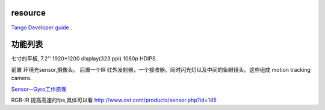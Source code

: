 resource 
========

`Tango Developer guide <https://developers.google.com/project-tango/hardware/tablet>`_ .


功能列表
========

七寸的平板, 7.2'' 1920*1200 display(323 ppi) 1080p HDIPS.

前置 环境光sensor,摄像头。
后置一个IR 红外发射器，一个接收器。同时闪光灯以及中间的鱼眼镜头。这些组成 motion tracking camera.

`Sensor--Gyro工作原理 <http://my.oschina.net/jerikc/blog/172561>`_

RGB-IR 提高高速的fps,具体可以看 http://www.ovt.com/products/sensor.php?id=145






